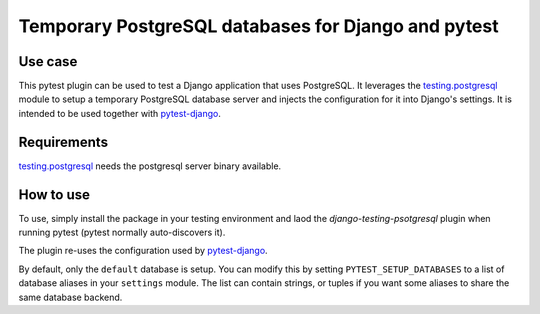 Temporary PostgreSQL databases for Django and pytest
====================================================

Use case
--------

This pytest plugin can be used to test a Django application that uses
PostgreSQL. It leverages the `testing.postgresql`_ module to setup a
temporary PostgreSQL database server and injects the configuration for it
into Django's settings. It is intended to be used together with
`pytest-django`_.

Requirements
------------

`testing.postgresql`_ needs the postgresql server binary available.

How to use
----------

To use, simply install the package in your testing environment and laod
the `django-testing-psotgresql` plugin when running pytest (pytest normally
auto-discovers it).

The plugin re-uses the configuration used by `pytest-django`_.

By default, only the ``default`` database is setup. You can modify this
by setting ``PYTEST_SETUP_DATABASES`` to a list of database aliases in
your ``settings`` module. The list can contain strings, or tuples if you
want some aliases to share the same database backend.

.. _testing.postgresql: https://pypi.org/project/testing.postgresql/
.. _pytest-django: https://pypi.org/project/pytest-django/

